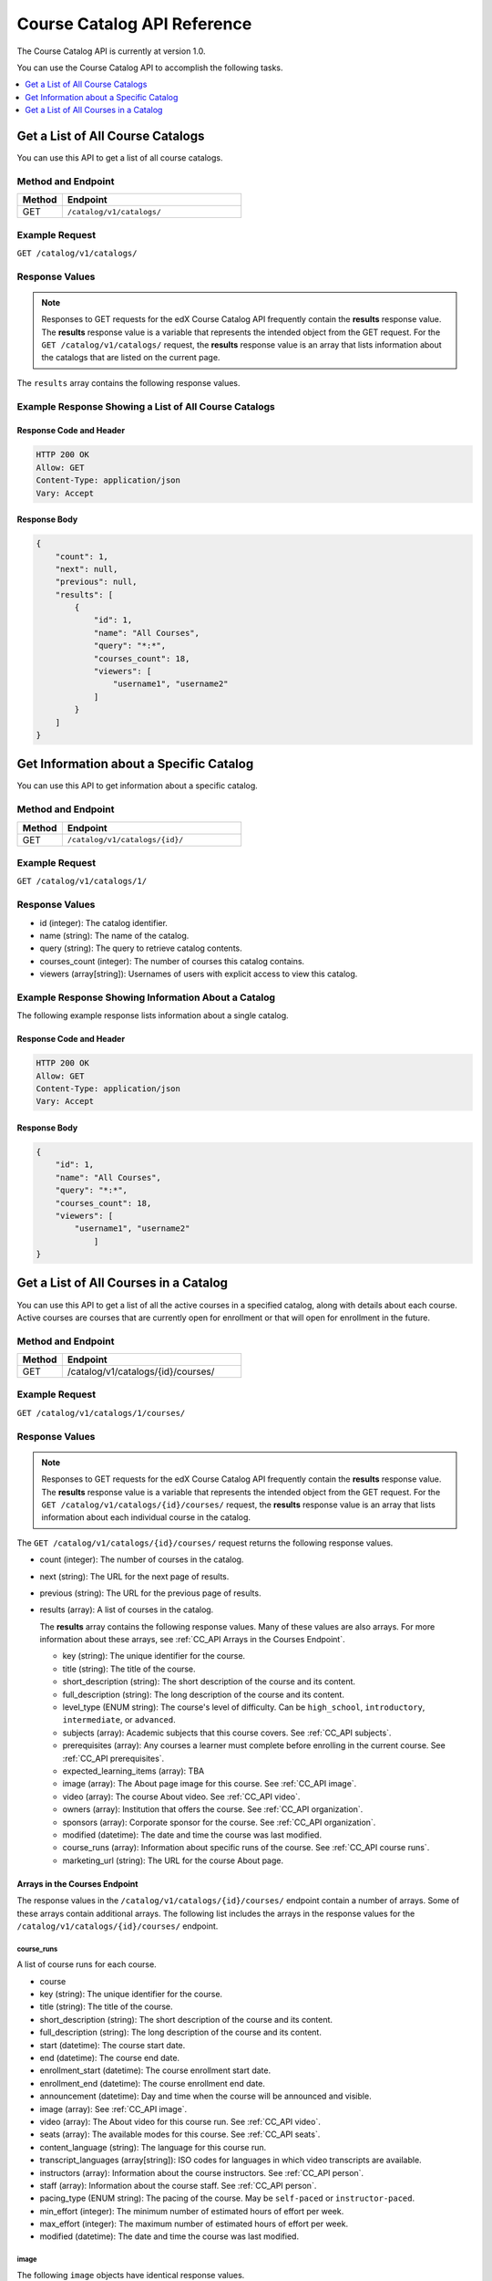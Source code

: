 .. _Course Catalog API Reference:

########################################
Course Catalog API Reference
########################################

The Course Catalog API is currently at version 1.0.

You can use the Course Catalog API to accomplish the following tasks.

.. contents::
   :local:
   :depth: 1


.. _Get a List of All Course Catalogs:

**************************************
Get a List of All Course Catalogs
**************************************

You can use this API to get a list of all course catalogs.

=====================
Method and Endpoint
=====================

.. list-table::
   :widths: 20 80
   :header-rows: 1

   * - Method
     - Endpoint
   * - GET
     - ``/catalog/v1/catalogs/``

=====================
Example Request
=====================

``GET /catalog/v1/catalogs/``

=====================
Response Values
=====================

.. note::
  Responses to GET requests for the edX Course Catalog API frequently contain
  the **results** response value. The **results** response value is a variable
  that represents the intended object from the GET request. For the ``GET
  /catalog/v1/catalogs/`` request, the **results** response value is an array
  that lists information about the catalogs that are listed on the current
  page.

.. list-table::
   :widths: 25 20 80
   :header-rows: 1

    * - ``count``
      - integer
      - The number of available catalogs.
    * - ``next``
      - string
      - The URL for the next page of results.
    * - ``previous``
      - string
      - The URL for the previous page of results.
    * - ``results``
      - array
      - Information about the current page of catalogs. This array includes the
        following response values.

The ``results`` array contains the following response values.

.. list-table::
   :widths: 25 20 80
   :header-rows: 1

    * - ``id``
      - integer
      - The catalog identifier.
    * - ``name``
      - string
      - The name of the catalog.
    * - ``query``
      - string
      - The query that the server uses to retrieve catalog contents.
    * - ``courses_count``
      - integer
      - The number of courses this catalog contains.
    * - ``viewers``
      - array[string]
      - Usernames of users with explicit access to view this catalog.

======================================================
Example Response Showing a List of All Course Catalogs
======================================================

Response Code and Header
**************************

.. code-block:: json

    HTTP 200 OK
    Allow: GET
    Content-Type: application/json
    Vary: Accept

Response Body
**************************

.. code-block:: json

    {
        "count": 1,
        "next": null,
        "previous": null,
        "results": [
            {
                "id": 1,
                "name": "All Courses",
                "query": "*:*",
                "courses_count": 18,
                "viewers": [
                    "username1", "username2"
                ]
            }
        ]
    }

.. _Get Information about a Specific Catalog:

*****************************************
Get Information about a Specific Catalog
*****************************************

You can use this API to get information about a specific catalog.

=====================
Method and Endpoint
=====================

.. list-table::
   :widths: 20 80
   :header-rows: 1

   * - Method
     - Endpoint
   * - GET
     - ``/catalog/v1/catalogs/{id}/``

=====================
Example Request
=====================

``GET /catalog/v1/catalogs/1/``

=====================
Response Values
=====================

* id (integer): The catalog identifier.
* name (string): The name of the catalog.
* query (string): The query to retrieve catalog contents.
* courses_count (integer): The number of courses this catalog contains.
* viewers (array[string]): Usernames of users with explicit access to view this
  catalog.

======================================================
Example Response Showing Information About a Catalog
======================================================

The following example response lists information about a single catalog.

Response Code and Header
**************************

.. code-block:: json

    HTTP 200 OK
    Allow: GET
    Content-Type: application/json
    Vary: Accept

Response Body
**************************

.. code-block:: json

    {
        "id": 1,
        "name": "All Courses",
        "query": "*:*",
        "courses_count": 18,
        "viewers": [
            "username1", "username2"
                ]
    }

.. _Get a List of All Courses in a Catalog:

**************************************
Get a List of All Courses in a Catalog
**************************************

You can use this API to get a list of all the active courses in a specified
catalog, along with details about each course. Active courses are courses that
are currently open for enrollment or that will open for enrollment in the
future.

=====================
Method and Endpoint
=====================

.. list-table::
   :widths: 20 80
   :header-rows: 1

   * - Method
     - Endpoint
   * - GET
     - /catalog/v1/catalogs/{id}/courses/

=====================
Example Request
=====================

``GET /catalog/v1/catalogs/1/courses/``

=====================
Response Values
=====================

.. note::
  Responses to GET requests for the edX Course Catalog API frequently contain
  the **results** response value. The **results** response value is a variable
  that represents the intended object from the GET request. For the ``GET
  /catalog/v1/catalogs/{id}/courses/`` request, the **results** response value
  is an array that lists information about each individual course in the
  catalog.

The ``GET /catalog/v1/catalogs/{id}/courses/`` request returns the following
response values.

* count (integer): The number of courses in the catalog.
* next (string): The URL for the next page of results.
* previous (string): The URL for the previous page of results.
* results (array): A list of courses in the catalog.

  The **results** array contains the following response values. Many of these
  values are also arrays. For more information about these arrays, see
  :ref:`CC_API Arrays in the Courses Endpoint`.

  * key (string): The unique identifier for the course.
  * title (string): The title of the course.
  * short_description (string): The short description of the course and its
    content.
  * full_description (string): The long description of the course and its
    content.
  * level_type (ENUM string): The course's level of difficulty. Can be
    ``high_school``, ``introductory``, ``intermediate``, or ``advanced``.
  * subjects (array): Academic subjects that this course covers. See
    :ref:`CC_API subjects`.
  * prerequisites (array): Any courses a learner must complete before enrolling
    in the current course. See :ref:`CC_API prerequisites`.
  * expected_learning_items (array): TBA
  * image (array): The About page image for this course. See :ref:`CC_API
    image`.
  * video (array): The course About video. See :ref:`CC_API video`.
  * owners (array): Institution that offers the course. See
    :ref:`CC_API organization`.
  * sponsors (array): Corporate sponsor for the course. See
    :ref:`CC_API organization`.
  * modified (datetime): The date and time the course was last modified.
  * course_runs (array): Information about specific runs of the course. See
    :ref:`CC_API course runs`.
  * marketing_url (string): The URL for the course About page.

.. _CC_API Arrays in the Courses Endpoint:

Arrays in the Courses Endpoint
*********************************

The response values in the ``/catalog/v1/catalogs/{id}/courses/`` endpoint
contain a number of arrays. Some of these arrays contain additional arrays. The
following list includes the arrays in the response values for the
``/catalog/v1/catalogs/{id}/courses/`` endpoint.

.. _CC_API course runs:

course_runs
============

A list of course runs for each course.

* course
* key (string): The unique identifier for the course.
* title (string): The title of the course.
* short_description (string): The short description of the course and its
  content.
* full_description (string): The long description of the course and its
  content.
* start (datetime): The course start date.
* end (datetime): The course end date.
* enrollment_start (datetime): The course enrollment start date.
* enrollment_end (datetime): The course enrollment end date.
* announcement (datetime): Day and time when the course will be announced and
  visible.
* image (array): See :ref:`CC_API image`.
* video (array): The About video for this course run. See :ref:`CC_API video`.
* seats (array): The available modes for this course. See :ref:`CC_API seats`.
* content_language (string): The language for this course run.
* transcript_languages (array[string]): ISO codes for languages in which video
  transcripts are available.
* instructors (array): Information about the course instructors. See
  :ref:`CC_API person`.
* staff (array): Information about the course staff. See :ref:`CC_API person`.
* pacing_type (ENUM string): The pacing of the course. May be ``self-paced`` or
  ``instructor-paced``.
* min_effort (integer): The minimum number of estimated hours of effort per
  week.
* max_effort (integer): The maximum number of estimated hours of effort per
  week.
* modified (datetime): The date and time the course was last modified.

.. _CC_API image:

image
======

The following ``image`` objects have identical response values.

* ``image``
* ``logo_image``
* ``profile_image``

The ``image`` object has the following response values.

* src (string): The URL where the image is located.
* description (string): A description of the image.
* height (integer): The height of the image in pixels.
* width (integer): The width of the image in pixels.

.. _CC_API organization:

organization
==============

The following ``organization`` objects have identical response values.

* ``owners``
* ``sponsors``

The ``organization`` object has the following response values.

* key (string): The unique ID for the organization.
* name (string): The name of the organization.
* description (string): A description of the organization.
* logo_image (array): See :ref:`CC_API image`.
* homepage_url (string): The URL of the organization's home page.

.. _CC_API person:

person
=========

The following ``person`` objects have identical response values.

* ``instructor``
* ``staff``

The ``person`` object has the following response values.

* key (string): A unique identifier for the instructor or staff member.
* name (string): The first and last name of the instructor or staff member.
* title (string): The official title of the instructor or staff member.
* bio (string): Biographical information about the instructor or staff member.
* profile_image (array): See :ref:`CC_API image`.

.. _CC_API prerequisites:

prerequisites
==================

Any courses a learner must complete before enrolling in the current course.

* name (string): The name of the prerequisite course.

.. _CC_API seats:

seats
=========

* type (string): The course mode or modes that the course offers. Possible
  values are ``audit``, ``credit``, ``honor``, ``professional education``, or
  ``verified``.
* price (string): The cost in USD of a verified certificate, a professional
  education certificate, or academic credit for the course.
* currency (string): The currency in which the course accepts payment. This
  value must be ``USD``.
* upgrade_deadline (string): The deadline for learners to upgrade from the
  audit track to the verified certificate track.
* credit_provider (string): The institution that offers academic credit for
  learners who pass the course.
* credit_hours (integer): The number of credit hours that learners who pass the
  course earn.

.. _CC_API subjects:

subjects
=========

Academic subjects that this course covers.

* name (string): Name of a subject, such as "computer science" or "history".

**Example values:**

::

    Architecture
    Chemistry
    Computer Science
    Economics & Finance
    Health & Safety
    History
    Music
    Physics
    Social Sciences

.. _CC_API video:

video
=========

* src (string): URL for the video.
* description (string): Description of the video.
* image (array): See :ref:`CC_API image`.

=======================================================
Example Response Showing Information about a Course
=======================================================

The following example response shows a single course. A catalog may contain
many courses.


Response Code and Header
**************************

.. code-block:: json

    HTTP 200 OK
    Allow: GET
    Content-Type: application/json
    Vary: Accept

Response Body
**************************

.. code-block:: json

    {
        "count": 123,
        "next": "https://example.edx.org/api/v1/courses/?offset=60",
        "previous": "https://example.edx.org/api/v1/courses/?offset=20",
        "results": [
            {
                "key": "example_course_key",
                "title": "Title of the Course",
                "short_description": "Short description of course content",
                "full_description": "Longer, more detailed description of course content.",
                "level_type": "Introductory",
                "subjects": [
                    {
                        "name": "Name of subject"
                    }
                ],
                "prerequisites": [],
                "expected_learning_items": [],
                "image": [
                    {
                        "src": "https://example.com/directory/course_image.jpg",
                        "description": "Example image for the Example Title course",
                        "height": "300",
                        "width": "400"
                     }
                ],
                "video": [
                    {
                        "src": "http://www.youtube.com/watch?v=abcdefghijk",
                        "description": null,
                        "image": null
                    }
                ],
                "owners": [
                    {
                        "key": "example_institution_key",
                        "name": "Example Institution",
                        "description": null,
                        "logo_image": [
                            {
                            "src": "https://example.com/directory/institution_logo.jpg",
                            "description": null
                            "height": "200",
                            "width": "200"
                            }
                        ],
                        "homepage_url": null
                    }
                ],
                "sponsors": [],
                "modified": "YYYY-MM-DDTHH:MM:SS.SSSSSSZ",
                "course_runs": [
                    {
                        "course": "course_number",
                        "key": "example_course_key",
                        "title": "Title of the Course",
                        "short_description": "Short description of course content",
                        "full_description": "Longer, more detailed description of course content",
                        "start": "YYYY-MM-DDTHH:MM:SSZ",
                        "end": "YYYY-MM-DDTHH:MM:SSZ",
                        "enrollment_start": "YYYY-MM-DDTHH:MM:SSZ",
                        "enrollment_end": "YYYY-MM-DDTHH:MM:SSZ",
                        "announcement": null,
                        "image": [
                            {
                            "src": "https://example.com/directory/course_image.jpg",
                            "description": null,
                            "height": "200",
                            "width": "300"
                            },
                        ]
                        "video": null,
                        "seats": [
                            {
                            "type": "credit",
                            "price": "100.00",
                            "currency": "USD",
                            "upgrade_deadline": "YYYY-MM-DDTHH:MM:SSZ",
                            "credit_provider": "example institution",
                            "credit_hours": 3
                            }
                        ],
                        "content_language": null,
                        "transcript_languages": [],
                        "instructors": [],
                        "staff": [
                            {
                            "key": "staff_key",
                            "name": "Staff Member Name",
                            "title": "Staff Member Title",
                            "bio": "Example staff member bio.",
                            "profile_image": {
                                "src": "https://example.com/image/staff_member_name.png",
                                "description": null,
                                "height": "150",
                                "width": "150"
                            }
                        ],
                        "pacing_type": "instructor_paced",
                        "min_effort": null,
                        "max_effort": null,
                        "modified": "YYYY-MM-DDTHH:MM:SSZ"
                    }
                ],
                "marketing_url": "https://example.org/url_for_marketing_materials"
            }
        ]
    }


